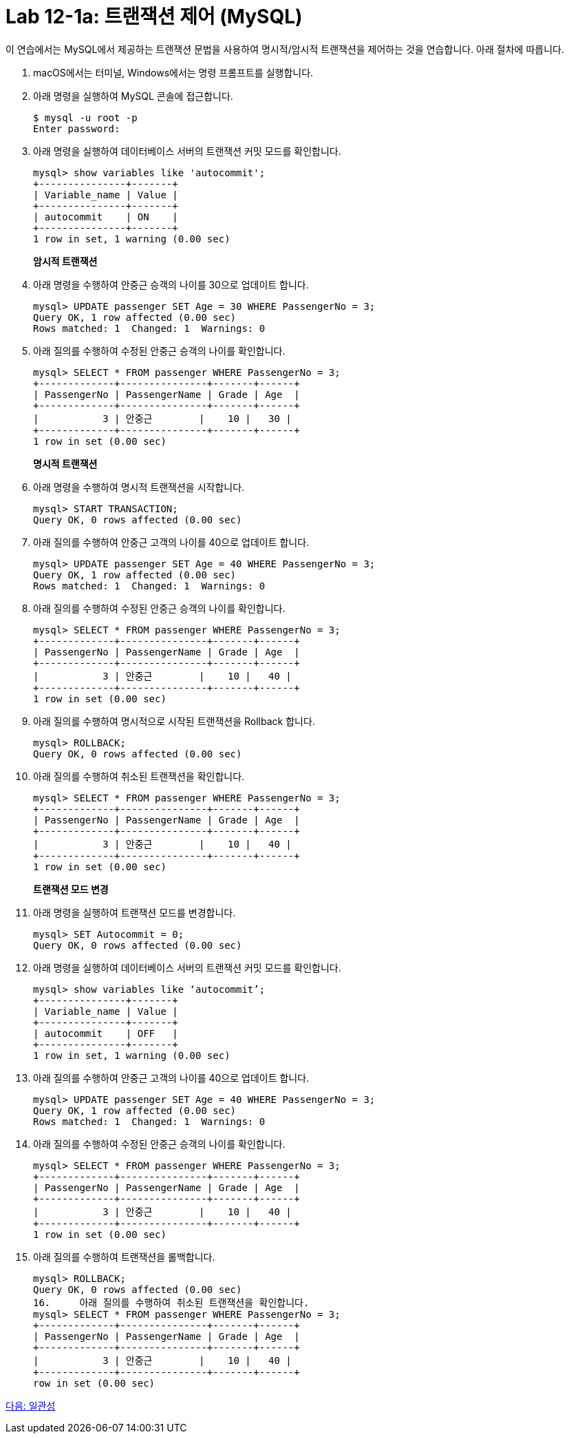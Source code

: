 = Lab 12-1a: 트랜잭션 제어 (MySQL)

이 연습에서는 MySQL에서 제공하는 트랜잭션 문법을 사용하여 명시적/암시적 트랜잭션을 제어하는 것을 연습합니다. 아래 절차에 따릅니다.

1. macOS에서는 터미널, Windows에서는 명령 프롬프트를 실행합니다.
2. 아래 명령을 실행하여 MySQL 콘솔에 접근합니다.
+
----
$ mysql -u root -p
Enter password:
----
+
3. 아래 명령을 실행하여 데이터베이스 서버의 트랜잭션 커밋 모드를 확인합니다.
+
[source, sql]
----
mysql> show variables like 'autocommit';
+---------------+-------+
| Variable_name | Value |
+---------------+-------+
| autocommit    | ON    |
+---------------+-------+
1 row in set, 1 warning (0.00 sec)
----
+
**암시적 트랜잭션**
+
4. 아래 명령을 수행하여 안중근 승객의 나이를 30으로 업데이트 합니다.
+
[source, sql]
----
mysql> UPDATE passenger SET Age = 30 WHERE PassengerNo = 3;
Query OK, 1 row affected (0.00 sec)
Rows matched: 1  Changed: 1  Warnings: 0
----
+
5. 아래 질의를 수행하여 수정된 안중근 승객의 나이를 확인합니다.
+
[source, sql]
----
mysql> SELECT * FROM passenger WHERE PassengerNo = 3;
+-------------+---------------+-------+------+
| PassengerNo | PassengerName | Grade | Age  |
+-------------+---------------+-------+------+
|           3 | 안중근        |    10 |   30 |
+-------------+---------------+-------+------+
1 row in set (0.00 sec)
----
+
**명시적 트랜잭션**
+
6. 아래 명령을 수행하여 명시적 트랜잭션을 시작합니다.
+
[source, sql]
----
mysql> START TRANSACTION;
Query OK, 0 rows affected (0.00 sec)
----
+
7. 아래 질의를 수행하여 안중근 고객의 나이를 40으로 업데이트 합니다.
+
[source, sql]
----
mysql> UPDATE passenger SET Age = 40 WHERE PassengerNo = 3;
Query OK, 1 row affected (0.00 sec)
Rows matched: 1  Changed: 1  Warnings: 0
----
+
8. 아래 질의를 수행하여 수정된 안중근 승객의 나이를 확인합니다.
+
[source, sql]
----
mysql> SELECT * FROM passenger WHERE PassengerNo = 3;
+-------------+---------------+-------+------+
| PassengerNo | PassengerName | Grade | Age  |
+-------------+---------------+-------+------+
|           3 | 안중근        |    10 |   40 |
+-------------+---------------+-------+------+
1 row in set (0.00 sec)
----
+
9.	아래 질의를 수행하여 명시적으로 시작된 트랜잭션을 Rollback 합니다.
+
[source, sql]
----
mysql> ROLLBACK;
Query OK, 0 rows affected (0.00 sec)
----
+
10.	아래 질의를 수행하여 취소된 트랜잭션을 확인합니다.
+
[source, sql]
----
mysql> SELECT * FROM passenger WHERE PassengerNo = 3;
+-------------+---------------+-------+------+
| PassengerNo | PassengerName | Grade | Age  |
+-------------+---------------+-------+------+
|           3 | 안중근        |    10 |   40 |
+-------------+---------------+-------+------+
1 row in set (0.00 sec)
----
+
**트랜잭션 모드 변경**
+
11.	아래 명령을 실행하여 트랜잭션 모드를 변경합니다.
+
[source, sql]
----
mysql> SET Autocommit = 0;
Query OK, 0 rows affected (0.00 sec)
----
+
12.	아래 명령을 실행하여 데이터베이스 서버의 트랜잭션 커밋 모드를 확인합니다.
+
[source, sql]
----
mysql> show variables like ‘autocommit’;
+---------------+-------+
| Variable_name | Value |
+---------------+-------+
| autocommit    | OFF   |
+---------------+-------+
1 row in set, 1 warning (0.00 sec)
----
13.	아래 질의를 수행하여 안중근 고객의 나이를 40으로 업데이트 합니다.
+
[source, sql]
----
mysql> UPDATE passenger SET Age = 40 WHERE PassengerNo = 3;
Query OK, 1 row affected (0.00 sec)
Rows matched: 1  Changed: 1  Warnings: 0
----
+
14.	아래 질의를 수행하여 수정된 안중근 승객의 나이를 확인합니다.
+
[source, sql]
----
mysql> SELECT * FROM passenger WHERE PassengerNo = 3;
+-------------+---------------+-------+------+
| PassengerNo | PassengerName | Grade | Age  |
+-------------+---------------+-------+------+
|           3 | 안중근        |    10 |   40 |
+-------------+---------------+-------+------+
1 row in set (0.00 sec)
----
+
15.	아래 질의를 수행하여 트랜잭션을 롤백합니다.
+
[source, sql]
----
mysql> ROLLBACK;
Query OK, 0 rows affected (0.00 sec)
16.	아래 질의를 수행하여 취소된 트랜잭션을 확인합니다.
mysql> SELECT * FROM passenger WHERE PassengerNo = 3;
+-------------+---------------+-------+------+
| PassengerNo | PassengerName | Grade | Age  |
+-------------+---------------+-------+------+
|           3 | 안중근        |    10 |   40 |
+-------------+---------------+-------+------+
row in set (0.00 sec)
----

link:./07_consistency.adoc[다음: 일관성]